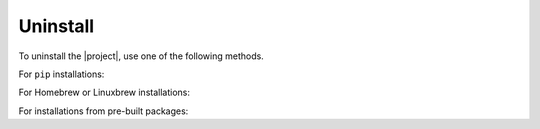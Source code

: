 Uninstall
~~~~~~~~~

To uninstall the |project|, use one of the following methods.

For ``pip`` installations:

.. smart-prompt:: bash

   pip3 uninstall -y dcos-e2e

For Homebrew or Linuxbrew installations:

.. smart-prompt:: bash

   # --force uninstalls all versions of DC/OS E2E which have been installed.
   brew uninstall |brewfile-stem| --force

For installations from pre-built packages:

.. smart-prompt:: bash

   rm -f /usr/local/bin/dcos-docker
   rm -f /usr/local/bin/dcos-vagrant
   rm -f /usr/local/bin/dcos-aws
